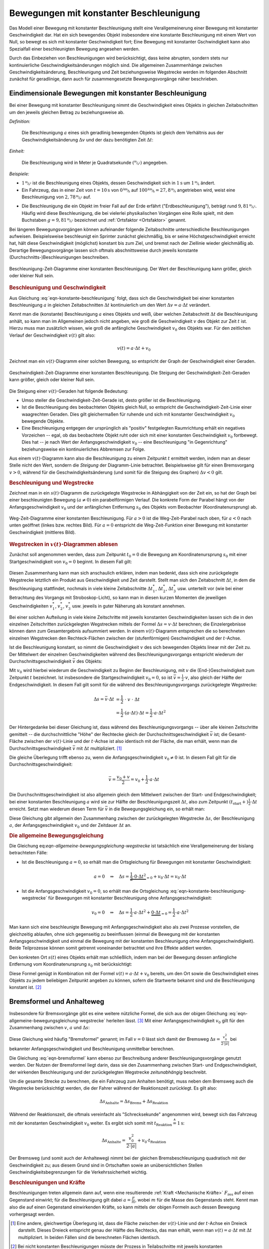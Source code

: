 
.. _Bewegungen mit konstanter Beschleunigung:

Bewegungen mit konstanter Beschleunigung
========================================

Das Modell einer Bewegung mit konstanter Beschleunigung stellt eine
Verallgemeinerung einer Bewegung mit konstanter Geschwindigkeit dar. Hat ein
sich bewegendes Objekt insbesondere eine konstante Beschleunigung mit einem Wert
von Null, so bewegt es sich mit konstanter Geschwindigkeit fort; Eine Bewegung
mit konstanter Gschwindigkeit kann also Spezialfall einer beschleunigten
Bewegung angesehen werden.

Durch das Einbeziehen von Beschleunigungen wird berücksichtigt, dass keine
abrupten, sondern stets nur kontinuierliche Geschwindigkeitsänderungen möglich
sind. Die allgemeinen Zusammenhänge zwischen Geschwindigkeitsänderung,
Beschleunigung und Zeit beziehungsweise Wegstrecke werden im folgenden Abschnitt
zunächst für geradlinige, dann auch für zusammengesetzte Bewegungsvorgänge näher
beschrieben.


.. _Eindimensionale Bewegungen mit konstanter Beschleunigung:

Eindimensionale Bewegungen mit konstanter Beschleunigung
--------------------------------------------------------

Bei einer Bewegung mit konstanter Beschleunigung nimmt die Geschwindigkeit eines
Objekts in gleichen Zeitabschnitten um den jeweils gleichen Betrag zu
beziehungsweise  ab.

*Definition:*

    Die Beschleunigung :math:`a` eines sich geradlinig bewegenden Objekts ist
    gleich dem Verhältnis aus der Geschwindigkeitsänderung :math:`\Delta v` und
    der dazu benötigten Zeit :math:`\Delta t`:

    .. math::
        :label: eqn-konstante-beschleunigung

        a = \frac{\Delta v}{\Delta t}

.. Beginnt die Bewegung zur Zeit :math:`t_1 = 0` aus der Ruhelage (:math:`v_1 =
.. 0`), so ist :math:`\Delta v = v_2` und :math:`\Delta t = t_2`, also (unter
.. Vernachlässigung der Indizes) :math:`a = \frac{v}{t}`.

*Einheit:*

    Die Beschleunigung wird in Meter je Quadratsekunde
    :math:`(\unitfrac{m}{s^2})` angegeben.

*Beispiele:*

* :math:`\unitfrac[1]{m}{s^2}` ist die Beschleunigung eines Objekts, dessen
  Geschwindigkeit sich in :math:`\unit[1]{s}` um :math:`\unitfrac[1]{m}{s}` ändert.

* Ein Fahrzeug, das in einer Zeit von :math:`t=\unit[10]{s}` von
  :math:`\unitfrac[0]{km}{h}` auf :math:`\unitfrac[100]{km}{h} =
  \unitfrac[27,8]{m}{s}` angetrieben wird, weist eine Beschleunigung von
  :math:`\unitfrac[2,78]{m}{s^2}` auf.

.. index:: Erdbeschleunigung
.. _Erdbeschleunigung:

* Die Beschleunigung die ein Objekt im freier Fall auf der Erde erfährt
  ("Erdbeschleunigung"), beträgt rund :math:`\unitfrac[9,81]{m}{s^2}`. Häufig
  wird diese Beschleunigung, die bei vielerlei physikalischen Vorgängen eine
  Rolle spielt, mit dem Buchstaben :math:`g=\unitfrac[9,81]{m}{s^2}`
  bezeichnet und :ref:`Ortsfaktor <Ortsfaktor>` genannt.

Bei längeren Bewegungsvorgängen können aufeinander folgende Zeitabschnitte
unterschiedliche Beschleunigungen aufweisen. Beispielsweise beschleunigt ein
Sprinter zunächst gleichmäßig, bis er seine Höchstgeschwindigkeit erreicht
hat, hält diese Geschwindigkeit (möglichst) konstant bis zum Ziel, und
bremst nach der Ziellinie wieder gleichmäßig ab. Derartige Bewegungsvorgänge
lassen sich oftmals abschnittsweise durch jeweils konstante
(Durchschnitts-)Beschleunigungen beschreiben.

.. figure:: ../../pics/mechanik/kinematik/a-t-diagramm-konstante-beschleunigung.png
    :name: fig-a-t-diagramm-konstante-beschleunigung
    :alt:  fig-a-t-diagramm-konstante-beschleunigung
    :align: center
    :width: 90%

    Beschleunigung-Zeit-Diagramme einer konstanten Beschleunigung. Der Wert der
    Beschleunigung kann größer, gleich oder kleiner Null sein.

    .. only:: html

        :download:`SVG: a-t-Diagramm: Konstante Beschleunigung
        <../../pics/mechanik/kinematik/a-t-diagramm-konstante-beschleunigung.svg>`

.. _Beschleunigung und Geschwindigkeit:

.. rubric:: Beschleunigung und Geschwindigkeit

Aus Gleichung :eq:`eqn-konstante-beschleunigung` folgt, dass sich die
Geschwindigkeit bei einer konstanten Beschleunigung :math:`a` in gleichen
Zeitabschnitten :math:`\Delta t` kontinuierlich um den Wert :math:`\Delta v = a
\cdot \Delta t` verändert.

Kennt man die (konstante) Beschleunigung :math:`a` eines Objekts und weiß, über
welchen Zeitabschnitt :math:`\Delta t` die Beschleunigung anhält, so kann man im
Allgemeinen jedoch nicht angeben, wie groß die Geschwindigkeit :math:`v` des
Objekt  zur Zeit :math:`t` ist. Hierzu muss man zusätzlich wissen, wie groß die
anfängliche Geschwindigkeit :math:`v_0` des Objekts war. Für den zeitlichen
Verlauf der Geschwindigkeit :math:`v(t)` gilt also:

.. math::

    v(t) = a \cdot \Delta t + v_0

Zeichnet man ein :math:`v(t)`-Diagramm einer solchen Bewegung, so entspricht der
Graph der Geschwindigkeit einer Geraden.

.. figure:: ../../pics/mechanik/kinematik/v-t-diagramm-konstante-beschleunigung.png
    :name: fig-v-t-diagramm-konstante-beschleunigung
    :alt:  fig-v-t-diagramm-konstante-beschleunigung
    :align: center
    :width: 90%

    Geschwindigkeit-Zeit-Diagramme einer konstanten Beschleunigung. Die Steigung der
    Geschwindigkeit-Zeit-Geraden kann größer, gleich oder kleiner Null sein.

    .. only:: html

        :download:`SVG: v(t)-Diagramm: Konstante Beschleunigung
        <../../pics/mechanik/kinematik/v-t-diagramm-konstante-beschleunigung.svg>`

Die Steigung einer :math:`v(t)`-Geraden hat folgende Bedeutung:

* Umso steiler die Geschwindigkeit-Zeit-Gerade ist, desto größer ist die
  Beschleunigung.
* Ist die Beschleunigung des beobachteten Objekts gleich Null, so entspricht die
  Geschwindigkeit-Zeit-Linie einer waagrechten Geraden. Dies gilt gleichermaßen
  für ruhende und sich mit konstanter Geschwindigkeit :math:`v_0`
  bewegende Objekte.
* Eine Beschleunigung entgegen der ursprünglich als "positiv" festgelegten
  Raumrichtung erhält ein negatives Vorzeichen -- egal, ob das beobachtete
  Objekt ruht oder sich mit einer konstanten Geschwindigkeit :math:`v_0`
  fortbewegt. Dies hat -- je nach Wert der Anfangsgeschwindigkeit :math:`v_0` --
  eine Beschleunigung "in Gegenrichtung" beziehungsweise ein kontinuierliches
  Abbremsen zur Folge.

Aus einem :math:`v(t)`-Diagramm kann also die Beschleunigung zu einem Zeitpunkt
:math:`t` ermittelt werden, indem man an dieser Stelle nicht den Wert, sondern
die *Steigung* der Diagramm-Linie betrachtet. Beispielsweise gilt für einen
Bremsvorgang :math:`v>0`, während für die Geschwindigkeitsänderung (und somit
für die Steigung des Graphen) :math:`\Delta v < 0` gilt.


.. _Beschleunigung und Wegstrecke:
.. _Beschleunigung und Wegstrecke ohne Anfangsgeschwindigkeit:

.. rubric:: Beschleunigung und Wegstrecke

.. .. rubric:: Beschleunigung und Wegstrecke (ohne Anfangsgeschwindigkeit)

Zeichnet man in ein :math:`s(t)`-Diagramm die zurückgelegte Wegstrecke in
Abhängigkeit von der Zeit ein, so hat der Graph bei einer beschleunigten Bewegung
:math:`(a \ne 0)` ein parabelförmigen Verlauf. Die konkrete Form der Parabel
hängt von der Anfangsgeschwindigkeit :math:`v_0` und der anfänglichen Entfernung
:math:`s_0` des Objekts vom Beobachter (Koordinatenursprung) ab.

.. Eine anfängliche Entfernung :math:`s_0` des sich bewegenden
.. Objekts vom Beobachter hat lediglich eine senkrechte Verschiebung der
.. (Halb-)Parabel zur Folge: Für :math:`s_0 >  0` ist die Parabel nach oben,
.. für :math:`s_0 <0` nach unten verschoben.

.. Die Funktion :math:`s(t)` gibt also die tatsächliche Entfernung des sich
.. bewegenden Objekts zum Ort des Beobachters beziehungsweise dem Ursprung des
.. Koordinatensystems an; die zurückgelegte Wegstrecke :math:`\Delta s =
.. s_{\mathrm{end}} - s_{\mathrm{anfang}}` hingegen ist unabhängig vom Ort des
.. Beobachters.


.. * Gilt für die konstante Beschleunigung :math:`a > 0`, so nimmt die
  .. Geschwindigkeit :math:`v` linear mit der Zeit zu. In gleichen Zeitabschnitten
  .. legt das Objekt somit immer größere Wegstrecken zurück.

.. :math:`\Delta s` quadratisch.


.. figure:: ../../pics/mechanik/kinematik/s-t-diagramm-konstante-beschleunigung.png
    :name: fig-s-t-diagramm-konstante-beschleunigung
    :alt:  fig-s-t-diagramm-konstante-beschleunigung
    :align: center
    :width: 90%

    Weg-Zeit-Diagramme einer konstanten Beschleunigung. Für :math:`a > 0` ist
    die Weg-Zeit-Parabel nach oben, für :math:`a < 0` nach unten geöffnet
    (linkes bzw. rechtes Bild). Für :math:`a = 0` entspricht die
    Weg-Zeit-Funktion einer Bewegung mit konstanter Geschwindigkeit (mittleres
    Bild).

    .. only:: html

        :download:`SVG: s(t)-Diagramm: Konstante Beschleunigung
        <../../pics/mechanik/kinematik/s-t-diagramm-konstante-beschleunigung.svg>`


.. _Wegstrecken in v(t)-Diagrammen ablesen:

.. rubric:: Wegstrecken in :math:`v(t)`-Diagrammen ablesen

Zunächst soll angenommen werden, dass zum Zeitpunkt :math:`t_0=0` die Bewegung
am Koordinatenursprung :math:`s_0` mit einer Startgeschwindigkeit von
:math:`v_0=0` beginnt. In diesem Fall gilt:

  .. math::
      :label: eqn-konstante-beschleunigung-wegstrecke

      \Delta s = \frac{1}{2} \cdot a \cdot \Delta t^2

Diesen Zusammenhang kann man sich anschaulich erklären, indem man bedenkt, dass
sich eine zurückgelegte Wegstrecke letztlich ein Produkt aus Geschwindigkeit und
Zeit darstellt. Stellt man sich den Zeitabschnitt :math:`\Delta t`, in dem die
Beschleunigung stattfindet, nochmals in viele kleine Zeitabschnitte
:math:`\Delta t_1^{*}`, :math:`\Delta t_2^{*}`, :math:`\Delta t_3^{*}` usw.
unterteilt vor (wie bei einer Betrachtung des Vorgangs mit Stroboskop-Licht), so
kann man in diesen kurzen Momenten die jeweiligen Geschwindigkeiten
:math:`v_1^{*}`, :math:`v_2^{*}`, :math:`v_3^{*}` usw. jeweils in guter Näherung
als konstant annehmen.

Bei einer solchen Aufteilung in viele kleine Zeitschritte mit jeweils konstanten
Geschwindigkeiten lassen sich die in den einzelnen Zeitschritten zurückgelegten
Wegstrecken mittels der Formel :math:`\Delta s = v \cdot \Delta t` berechnen;
die Einzelergebnisse können dann zum Gesamtergebnis aufsummiert werden. In einem
:math:`v(t)`-Diagramm entsprechen die so berechneten einzelnen Wegstrecken den
Rechteck-Flächen zwischen der (stufenförmigen) Geschwindigkeit und der
:math:`t`-Achse.

Ist die Beschleunigung konstant, so nimmt die Geschwindigkeit :math:`v` des sich
bewegenden Objekts linear mit der Zeit zu. Der Mittelwert der einzelnen
Geschwindigkeiten während des Beschleunigungsvorgangs entspricht wiederum der
Durchschnittsgeschwindigkeit :math:`\bar{v}` des Objekts:

.. math::
    :label: eqn-durchschnittsgeschwindigkeit-beschleunigte-bewegung

    \bar{v} = \frac{v_{\mathrm{0}} + v}{2}

Mit :math:`v_0` wird hierbei wiederum die Geschwindigkeit zu Beginn der
Beschleunigung, mit :math:`v` die (End-)Geschwindigkeit zum Zeitpunkt :math:`t`
bezeichnet. Ist insbesondere die Startgeschwindigkeit :math:`v_0 = 0`, so ist
:math:`\bar{v} = \frac{1}{2} \cdot v`, also gleich der Hälfte der
Endgeschwindigkeit. In diesem Fall gilt somit für die während des
Beschleunigungsvorgangs zurückgelegte Wegstrecke:

.. math::

    \Delta s = \bar{v} \cdot \Delta t &= \frac{1}{2} \;\;\; \cdot \;\; v \;\; \cdot \;\;\; \Delta t \\
    &= \frac{1}{2} \cdot (a \cdot \Delta t) \cdot \Delta t = \frac{1}{2} \cdot a
    \cdot \Delta t^2

Der Hintergedanke bei dieser Gleichung ist, dass während des
Beschleunigungsvorgangs -- über alle kleinen Zeitschritte gemittelt -- die
durchschnittliche "Höhe" der Rechtecke gleich der Durchschnittsgeschwindigkeit
:math:`\bar{v}` ist; die Gesamt-Fläche zwischen der :math:`v(t)`-Linie und der
:math:`t`-Achse ist also identisch mit der Fläche, die man erhält, wenn man die
Durchschnittsgeschwindigkeit :math:`\bar{v}` mit :math:`\Delta t` multipliziert.
[#]_

Die gleiche Überlegung trifft ebenso zu, wenn die Anfangsgeschwindigkeit
:math:`v_0 \ne 0` ist. In diesem Fall gilt für die Durchschnittsgeschwindigkeit:

.. math::

    \bar{v} = \frac{v_0 + v}{2} = v_0 + \frac{1}{2} \cdot a \cdot \Delta t

Die Durchschnittsgeschwindigkeit ist also allgemein gleich dem Mittelwert
zwischen der Start- und Endgeschwindigkeit; bei einer konstanten Beschleunigung
:math:`a` wird sie zur Hälfte der Beschleunigungszeit :math:`\Delta t`, also zum
Zeitpunkt :math:`(t_{\mathrm{start}} +) \frac{1}{2} \cdot \Delta t` erreicht.
Setzt man wiederum diesen Term für :math:`\bar{v}` in die Bewegungsgleichung
ein, so erhält man:

.. math::
    :label: eqn-allgemeine-bewegungsgleichung-wegstrecke

    \Delta s = \bar{v} \cdot \Delta t = \frac{1}{2} \cdot a \cdot \Delta t^2 +
    v_0 \cdot \Delta t

Diese Gleichung gibt allgemein den Zusammenhang zwischen der zurückgelegten
Wegstrecke :math:`\Delta s`, der Beschleunigung :math:`a`, der
Anfangsgeschwindigkeit :math:`v_0` und der Zeitdauer :math:`\Delta t` an. 


.. _Die allgemeine Bewegungsgleichung:

.. rubric:: Die allgemeine Bewegungsgleichung

Die Gleichung eq:`eqn-allgemeine-bewegungsgleichung-wegstrecke` ist tatsächlich
eine Verallgemeinerung der bislang betrachteten Fälle:

* Ist die Beschleunigung :math:`a=0`, so erhält man die Ortsgleichung für
  Bewegungen mit konstanter Geschwindigkeit:

  .. math::

      a = 0 \quad \Rightarrow \quad \Delta s = \underbrace{\frac{1}{2} \cdot 0
      \cdot \Delta t^2}_{=0} + v_0 \cdot \Delta t = v_0 \cdot \Delta t


* Ist die Anfangsgeschwindigkeit :math:`v_0 = 0`, so erhält man die
  Ortsgleichung :eq:`eqn-konstante-beschleunigung-wegstrecke` für Bewegungen
  mit konstanter Beschleunigung ohne Anfangsgeschwindigkeit:

  .. math::

      v_0 = 0 \quad \Rightarrow \quad \Delta s = \frac{1}{2} \cdot a \cdot \Delta
      t^2 + \underbrace{0 \cdot \Delta t}_{=0} = \frac{1}{2} \cdot a \cdot
      \Delta t^2

Man kann sich eine beschleunigte Bewegung mit Anfangsgeschwindigkeit also als
zwei Prozesse vorstellen, die gleichzeitig ablaufen, ohne sich gegenseitig zu
beeinflussen (einmal die Bewegung mit der konstanten Anfangsgeschwindigkeit und
einmal die Bewegung mit der konstanten Beschleunigung ohne
Anfangsgeschwindigkeit). Beide Teilprozesse können somit getrennt voneinander
betrachtet und ihre Effekte addiert werden.

Den konkreten Ort :math:`s(t)` eines Objekts erhält man schließlich, indem man
bei der Bewegung dessen anfängliche Entfernung vom Koordinatenursprung
:math:`s_0` mit berücksichtigt:

.. math::
    :label: eqn-allgemeine-bewegungsgleichung

    s(t) = \bar{v} \cdot \Delta t + s_0 = \frac{1}{2} \cdot a \cdot \Delta t^2 +
    v_0 \cdot \Delta t + s_0

Diese Formel genügt in Kombination mit der Formel :math:`v(t) = a \cdot \Delta t +
v_0` bereits, um den Ort sowie die Geschwindigkeit eines Objekts zu jedem
beliebigen Zeitpunkt angeben zu können, sofern die Startwerte bekannt sind und
die Beschleunigung konstant ist. [#]_


.. index:: Bremsformel, Bremsweg
.. _Bremsformel:
.. _Anhalteweg:
.. _Bremsformel und Anhalteweg:

Bremsformel und Anhalteweg
--------------------------

Insbesondere für Bremsvorgänge gibt es eine weitere nützliche Formel, die sich
aus der obigen Gleichung :eq:`eqn-allgemeine-bewegungsgleichung-wegstrecke`
herleiten lässt. [#]_ Mit einer Anfangsgeschwindigkeit :math:`v_0` gilt für den
Zusammenhang zwischen :math:`v`, :math:`a` und :math:`\Delta s`:

.. math::
   :label: eqn-bremsformel

    v^2 - v_0^2 = 2 \cdot a \cdot \Delta s

Diese Gleichung wird häufig "Bremsformel" genannt; im Fall :math:`v=0` lässt
sich damit der Bremsweg :math:`\Delta s = \frac{v_0^2}{2 \cdot |a|}` bei
bekannter Anfangsgeschwindigkeit und Beschleunigung unmittelbar berechnen.

Die Gleichung :eq:`eqn-bremsformel` kann ebenso zur Beschreibung anderer
Beschleunigungsvorgänge genutzt werden. Der Nutzen der Bremsformel liegt darin,
dass sie den Zusammenhang zwischen Start- und Endgeschwindigkeit, der wirkenden
Beschleunigung und der zurückgelegten Wegstrecke *zeitunabhängig* beschreibt.

Um die gesamte Strecke zu berechnen, die ein Fahrzeug zum Anhalten benötigt,
muss neben dem Bremsweg auch die Wegstrecke berücksichtigt werden, die der
Fahrer während der Reaktionszeit zurücklegt. Es gilt also:

.. math::

    \Delta s_{\mathrm{Anhalte}} = \Delta s_{\mathrm{Brems}} + \Delta
    s_{\mathrm{Reaktion}}

Während der Reaktionszeit, die oftmals vereinfacht als "Schrecksekunde"
angenommen wird, bewegt sich das Fahrzeug mit der konstanten Geschwindigkeit
:math:`v_0` weiter. Es ergibt sich somit mit :math:`t_{\mathrm{Reaktion}}
\stackrel{\wedge}= \unit[1]{s}`:

.. math::

    \Delta s_{\mathrm{Anhalte}} = \frac{v_0^2}{2 \cdot |a|} + v_0 \cdot t_{\mathrm{Reaktion}}

.. todo:: Pic / Diagramm!

Der Bremsweg (und somit auch der Anhalteweg) nimmt bei der gleichen
Bremsbeschleunigung quadratisch mit der Geschwindigkeit zu; aus diesem Grund
sind in Ortschaften sowie an unübersichtlichen Stellen
Geschwindigkeitsbegrenzungen für die Verkehrssicherheit wichtig.


.. _Beschleunigungen und Kräfte:

.. rubric:: Beschleunigungen und Kräfte

Beschleunigungen treten allgemein dann auf, wenn eine resultierende :ref:`Kraft
<Mechanische Kräfte>` :math:`F_{\mathrm{res}}` auf einen Gegenstand einwirkt;
für die Beschleunigung gilt dabei :math:`a = \frac{F}{m}`, wobei :math:`m` für
die Masse des Gegenstands steht. Kennt man also die auf einen Gegenstand
einwirkenden Kräfte, so kann mittels der obigen Formeln auch dessen Bewegung
vorhergesagt werden.

.. raw:: html

    <hr />

.. only:: html

    .. rubric:: Anmerkungen:

.. [#] Eine andere, gleichwertige Überlegung ist, dass die Fläche zwischen der
    :math:`v(t)`-Linie und der :math:`t`-Achse ein Dreieck darstellt. Dieses
    Dreieck entspricht genau der Hälfte des Rechtecks, das man erhält, wenn man
    :math:`v(t) = a \cdot \Delta t` mit :math:`\Delta t` multipliziert. In
    beiden Fällen sind die berechneten Flächen identisch.

.. [#] Bei nicht konstanten Beschleunigungen müsste der Prozess in
    Teilabschnitte mit jeweils konstanten (Durchschnitts-)Beschleunigungen
    zerlegt werden. Die ist meist mit erheblich mehr Rechenaufwand verbunden und
    wird kaum ohne Hilfe von Computern berechnet.

.. [#] Die Bremsformel :eq:`eqn-bremsformel` lässt sich durch folgende
    Umformungen auf die ursprünglichen Gleichungen
    :eq:`eqn-konstante-beschleunigung` und
    :eq:`eqn-konstante-beschleunigung-wegstrecke` zurückführen:

    .. math::

        v^2 - v_0^2 &= (a \cdot t + v_0)^2 - v_0^2 \\
        &= a^2 \cdot t^2 + 2 \cdot a \cdot v_0 \cdot t + v_0^2 - v_0^2 \\
        &= a^2 \cdot t^2 + 2 \cdot a \cdot v_0 \cdot t  \\
        &= 2 \cdot a \cdot (\frac{1}{2} \cdot a \cdot t^2 + v_0 \cdot t) \\
        &= 2 \cdot a \cdot \Delta s \quad \checkmark

.. raw:: html

    <hr />

.. hint::

    Zu diesem Abschnitt gibt es :ref:`Experimente <Experimente Bewegungen mit
    konstanter Beschleunigung>` und :ref:`Übungsaufgaben <Aufgaben Bewegungen
    mit konstanter Beschleunigung>`.



